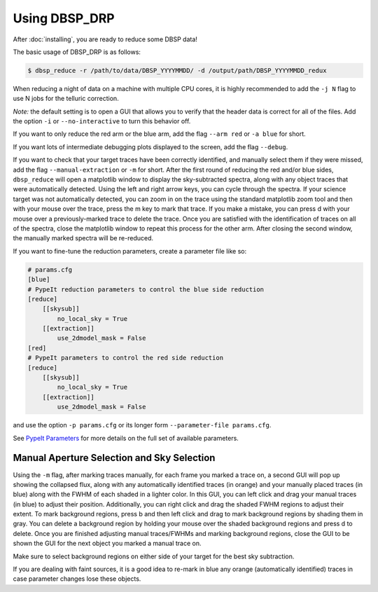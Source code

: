 **************
Using DBSP_DRP
**************

After :doc:`installing`, you are ready to reduce some DBSP data!

The basic usage of DBSP_DRP is as follows:

.. code-block :: console

    $ dbsp_reduce -r /path/to/data/DBSP_YYYYMMDD/ -d /output/path/DBSP_YYYYMMDD_redux

When reducing a night of data on a machine with multiple CPU cores, it is highly
recommended to add the ``-j N`` flag to use N jobs for the telluric correction.

*Note:* the default setting is to open a GUI that allows you to verify that the
header data is correct for all of the files. Add the option ``-i`` or
``--no-interactive`` to turn this behavior off.

If you want to only reduce the red arm or the blue arm, add the flag ``--arm red``
or ``-a blue`` for short.

If you want lots of intermediate debugging plots displayed to the screen, add the
flag ``--debug``.

If you want to check that your target traces have been correctly identified, and
manually select them if they were missed, add the flag ``--manual-extraction`` or
``-m`` for short. After the first round of reducing the red and/or blue sides,
``dbsp_reduce`` will open a matplotlib window to display the sky-subtracted spectra,
along with any object traces that were automatically detected. Using the left and
right arrow keys, you can cycle through the spectra. If your science target was not
automatically detected, you can zoom in on the trace using the standard matplotlib
zoom tool and then with your mouse over the trace, press the m key to mark that
trace. If you make a mistake, you can press d with your mouse over a
previously-marked trace to delete the trace. Once you are satisfied with the
identification of traces on all of the spectra, close the matplotlib window to repeat
this process for the other arm. After closing the second window, the manually marked
spectra will be re-reduced.

If you want to fine-tune the reduction parameters, create a parameter file like so:

.. code-block :: cfg

    # params.cfg
    [blue]
    # PypeIt reduction parameters to control the blue side reduction
    [reduce]
        [[skysub]]
            no_local_sky = True
        [[extraction]]
            use_2dmodel_mask = False
    [red]
    # PypeIt parameters to control the red side reduction
    [reduce]
        [[skysub]]
            no_local_sky = True
        [[extraction]]
            use_2dmodel_mask = False

and use the option ``-p params.cfg`` or its longer form ``--parameter-file params.cfg``.

See `PypeIt Parameters <https://pypeit.readthedocs.io/en/stable/pypeit_par.html>`_ for more
details on the full set of available parameters.

Manual Aperture Selection and Sky Selection
*******************************************
Using the ``-m`` flag, after marking traces manually, for each frame you marked a trace on,
a second GUI will pop up showing the collapsed flux, along with any automatically identified
traces (in orange) and your manually placed traces (in blue) along with the FWHM of each shaded
in a lighter color. In this GUI, you can left click and drag your manual traces (in blue) to
adjust their position. Additionally, you can right click and drag the shaded FWHM regions to
adjust their extent. To mark background regions, press b and then left click and drag to mark
background regions by shading them in gray. You can delete a background region by holding your
mouse over the shaded background regions and press d to delete. Once you are finished adjusting
manual traces/FWHMs and marking background regions, close the GUI to be shown the GUI for the
next object you marked a manual trace on.

Make sure to select background regions on either side of your target for the best sky subtraction.

If you are dealing with faint sources, it is a good idea to re-mark in blue any orange
(automatically identified) traces in case parameter changes lose these objects.
